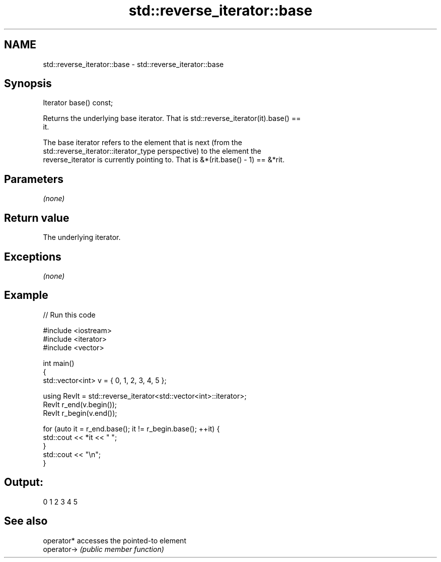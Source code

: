 .TH std::reverse_iterator::base 3 "Nov 25 2015" "2.1 | http://cppreference.com" "C++ Standard Libary"
.SH NAME
std::reverse_iterator::base \- std::reverse_iterator::base

.SH Synopsis
   Iterator base() const;

   Returns the underlying base iterator. That is std::reverse_iterator(it).base() ==
   it.

   The base iterator refers to the element that is next (from the
   std::reverse_iterator::iterator_type perspective) to the element the
   reverse_iterator is currently pointing to. That is &*(rit.base() - 1) == &*rit.

.SH Parameters

   \fI(none)\fP

.SH Return value

   The underlying iterator.

.SH Exceptions

   \fI(none)\fP

.SH Example

   
// Run this code

 #include <iostream>
 #include <iterator>
 #include <vector>
  
 int main()
 {
     std::vector<int> v = { 0, 1, 2, 3, 4, 5 };
  
     using RevIt = std::reverse_iterator<std::vector<int>::iterator>;
     RevIt r_end(v.begin());
     RevIt r_begin(v.end());
  
     for (auto it = r_end.base(); it != r_begin.base(); ++it) {
         std::cout << *it << " ";
     }
     std::cout << "\\n";
 }

.SH Output:

 0 1 2 3 4 5

.SH See also

   operator*  accesses the pointed-to element
   operator-> \fI(public member function)\fP 
